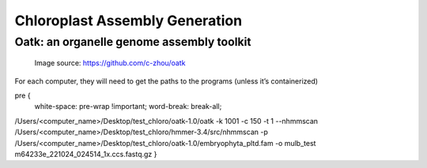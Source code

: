 Chloroplast Assembly Generation
===============================

Oatk: an organelle genome assembly toolkit
--------------
.. figure:: ../source/media/oatk_flowchart.png
    :alt: Oatk Flowchart

    Image source: https://github.com/c-zhou/oatk




For each computer, they will need to get the paths to the programs (unless it’s containerized)

.. code-block:: bash

pre {                                 
    white-space: pre-wrap !important; 
    word-break: break-all;
/Users/<computer_name>/Desktop/test_chloro/oatk-1.0/oatk -k 1001 -c 150 -t 1 --nhmmscan /Users/<computer_name>/Desktop/test_chloro/hmmer-3.4/src/nhmmscan  -p /Users/<computer_name>/Desktop/test_chloro/oatk-1.0/embryophyta_pltd.fam -o mulb_test m64233e_221024_024514_1x.ccs.fastq.gz
}
    
